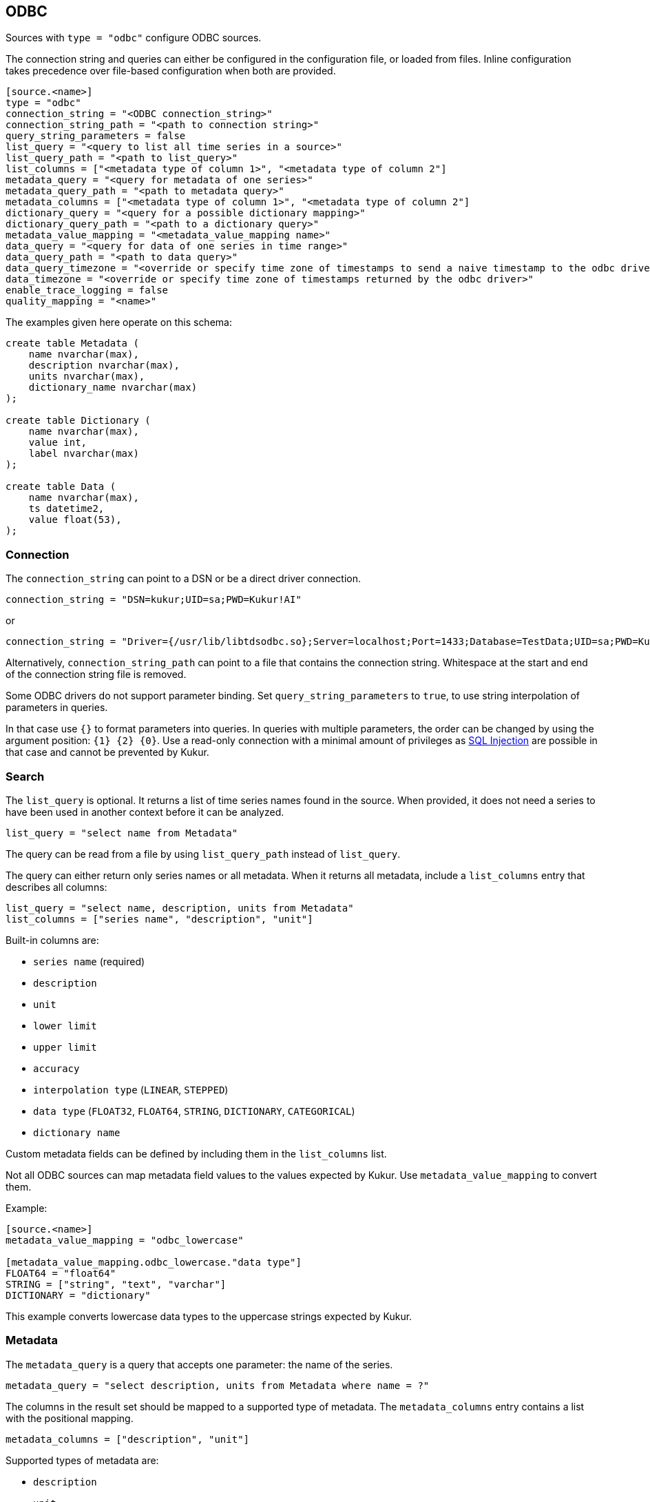 // SPDX-FileCopyrightText: 2021 Timeseer.AI
//
// SPDX-License-Identifier: Apache-2.0
== ODBC

Sources with `type = "odbc"` configure ODBC sources.

The connection string and queries can either be configured in the configuration file,
or loaded from files.
Inline configuration takes precedence over file-based configuration when both are provided.

```toml
[source.<name>]
type = "odbc"
connection_string = "<ODBC connection_string>"
connection_string_path = "<path to connection string>"
query_string_parameters = false
list_query = "<query to list all time series in a source>"
list_query_path = "<path to list_query>"
list_columns = ["<metadata type of column 1>", "<metadata type of column 2"]
metadata_query = "<query for metadata of one series>"
metadata_query_path = "<path to metadata query>"
metadata_columns = ["<metadata type of column 1>", "<metadata type of column 2"]
dictionary_query = "<query for a possible dictionary mapping>"
dictionary_query_path = "<path to a dictionary query>"
metadata_value_mapping = "<metadata_value_mapping name>"
data_query = "<query for data of one series in time range>"
data_query_path = "<path to data query>"
data_query_timezone = "<override or specify time zone of timestamps to send a naive timestamp to the odbc driver>"
data_timezone = "<override or specify time zone of timestamps returned by the odbc driver>"
enable_trace_logging = false
quality_mapping = "<name>"
```

The examples given here operate on this schema:

```sql
create table Metadata (
    name nvarchar(max),
    description nvarchar(max),
    units nvarchar(max),
    dictionary_name nvarchar(max)
);

create table Dictionary (
    name nvarchar(max),
    value int,
    label nvarchar(max)
);

create table Data (
    name nvarchar(max),
    ts datetime2,
    value float(53),
);
```

=== Connection

The `connection_string` can point to a DSN or be a direct driver connection.

```toml
connection_string = "DSN=kukur;UID=sa;PWD=Kukur!AI"
```

or

```toml
connection_string = "Driver={/usr/lib/libtdsodbc.so};Server=localhost;Port=1433;Database=TestData;UID=sa;PWD=Kukur!AI"
```

Alternatively, `connection_string_path` can point to a file that contains the connection string.
Whitespace at the start and end of the connection string file is removed.

Some ODBC drivers do not support parameter binding.
Set `query_string_parameters` to `true`,
to use string interpolation of parameters in queries.

In that case use `{}` to format parameters into queries.
In queries with multiple parameters, the order can be changed by using the argument position: `{1} {2} {0}`.
Use a read-only connection with a minimal amount of privileges as https://owasp.org/www-community/attacks/SQL_Injection[SQL Injection] are possible in that case and cannot be prevented by Kukur.

=== Search

The `list_query` is optional.
It returns a list of time series names found in the source.
When provided, it does not need a series to have been used in another context before it can be analyzed.

```toml
list_query = "select name from Metadata"
```

The query can be read from a file by using `list_query_path` instead of `list_query`.

The query can either return only series names or all metadata.
When it returns all metadata, include a `list_columns` entry that describes all columns:

```toml
list_query = "select name, description, units from Metadata"
list_columns = ["series name", "description", "unit"]
```

Built-in columns are:

- `series name` (required)
- `description`
- `unit`
- `lower limit`
- `upper limit`
- `accuracy`
- `interpolation type` (`LINEAR`, `STEPPED`)
- `data type` (`FLOAT32`, `FLOAT64`, `STRING`, `DICTIONARY`, `CATEGORICAL`)
- `dictionary name`

Custom metadata fields can be defined by including them in the `list_columns` list.

Not all ODBC sources can map metadata field values to the values expected by Kukur.
Use `metadata_value_mapping` to convert them.

Example:

```toml
[source.<name>]
metadata_value_mapping = "odbc_lowercase"

[metadata_value_mapping.odbc_lowercase."data type"]
FLOAT64 = "float64"
STRING = ["string", "text", "varchar"]
DICTIONARY = "dictionary"
```

This example converts lowercase data types to the uppercase strings expected by Kukur.

=== Metadata

The `metadata_query` is a query that accepts one parameter: the name of the series.

```toml
metadata_query = "select description, units from Metadata where name = ?"
```

The columns in the result set should be mapped to a supported type of metadata.
The `metadata_columns` entry contains a list with the positional mapping.

```toml
metadata_columns = ["description", "unit"]
```

Supported types of metadata are:

- `description`
- `unit`
- `lower limit`
- `upper limit`
- `accuracy`
- `interpolation type` (`LINEAR`, `STEPPED`)
- `data type` (`FLOAT32`, `FLOAT64`, `STRING`, `DICTIONARY`, `CATEGORICAL`)
- `dictionary name`

Custom metadata fields can be defined by including them in the `metadata_columns` list.

The metadata query can be read from a file by using `metadata_query_path` instead of `metadata_query`.

Metadata values can be converted using `metadata_value_mapping`.

Example:

```toml
[source.<name>]
metadata_value_mapping = "odbc_lowercase"

[metadata_value_mapping.odbc_lowercase."data type"]
FLOAT64 = "float64"
STRING = ["string", "text", "varchar"]
DICTIONARY = "dictionary"
```

This example converts lowercase data types to the uppercase strings expected by Kukur.

=== Dictionary

A dictionary maps numerical (integer) values to textual labels.
The `dictionary_query` is a query that accepts one parameter: the name of the dictionary.

The dictionary name for a series is returned by the `dictionary name` list or metadata column.

```toml
dictionary_query = "select value, label from Dictionary where name = ?"
```

The first column with the dictionary key can be any type that can be converted to an integer, even `SQL_CHAR`.
The second column with the dictionary value should be a `SQL_CHAR` or `SQL_WCHAR`.

The dictionary query can be read from a file by using `dictionary_query_path` instead of `dictionary_query`.

=== Data

The `data_query` is a query that accepts three parameters:

- the name of the series (as `SQL_VARCHAR`)
- the start date of the time range to query data in (as `SQL_TYPE_TIMESTAMP`)
- the end date of the time range to query data in (as `SQL_TYPE_TIMESTAMP`)

```toml
data_query = "select ts, value from Data where name = ? and ts between ? and ?"
```

This query should return rows of two columns:

- the timestamp of the data point (preferably as `SQL_TYPE_TIMESTAMP`)
- the value of the data point (preferably as `SQL_REAL`, `SQL_FLOAT` or `SQL_DOUBLE`)

When the return type of a column is of types `SQL_CHAR` or `SQL_WCHAR`,
It will try to convert to the expected type.

If the provider or data source does not accept `SQL_TYPE_TIMESTAMP`, it can be formatted as a string.
The `data_query_datetime_format` option accepts the https://docs.python.org/3/library/datetime.html#strftime-strptime-behavior[formatting options] supported by Python.

Example:

```toml
data_query_datetime_format = "%Y-%m-%dT%H:%M:%S%z"
```

This converts timestamps to the ISO8601 format.

The data query can be read from a file by using `data_query_path` instead of `data_query`.

If the driver doesn't accept timezoned timestamps you can specify the prefered timestamp for the input to convert the timestamp with the `data_query_timezone` option.
The request will use the converted timestamps as naive timestamps for the queries to the driver.

Example:

```toml
data_query_timezone = "UTC"
```

If the query or driver returns dates without a time zone,
the time zone can be specified by the `data_timezone` option.

Example:

```toml
data_timezone = "UTC"
```

The exact available time zones are system-dependent.

Set `enable_trace_logging` to `true` to log the fetched data before conversion.

```toml
enable_trace_logging = true
```

=== Quality

There is a possibility to add a quality column.

In this case the data query changes:

```toml
data_query = "select ts, value, quality from Data where name = ? and ts between ? and ?"
```

Where `quality` represents the column that contains the data point quality of the ODBC source.

Check the
ifdef::sources[]
<<Quality, source documentation>>
endif::sources[]
ifndef::sources[]
link:sources.asciidoc#Quality[source documentation]
endif::sources[]
to configure the mapping of a value in the quality column to a quality status known to Kukur.
